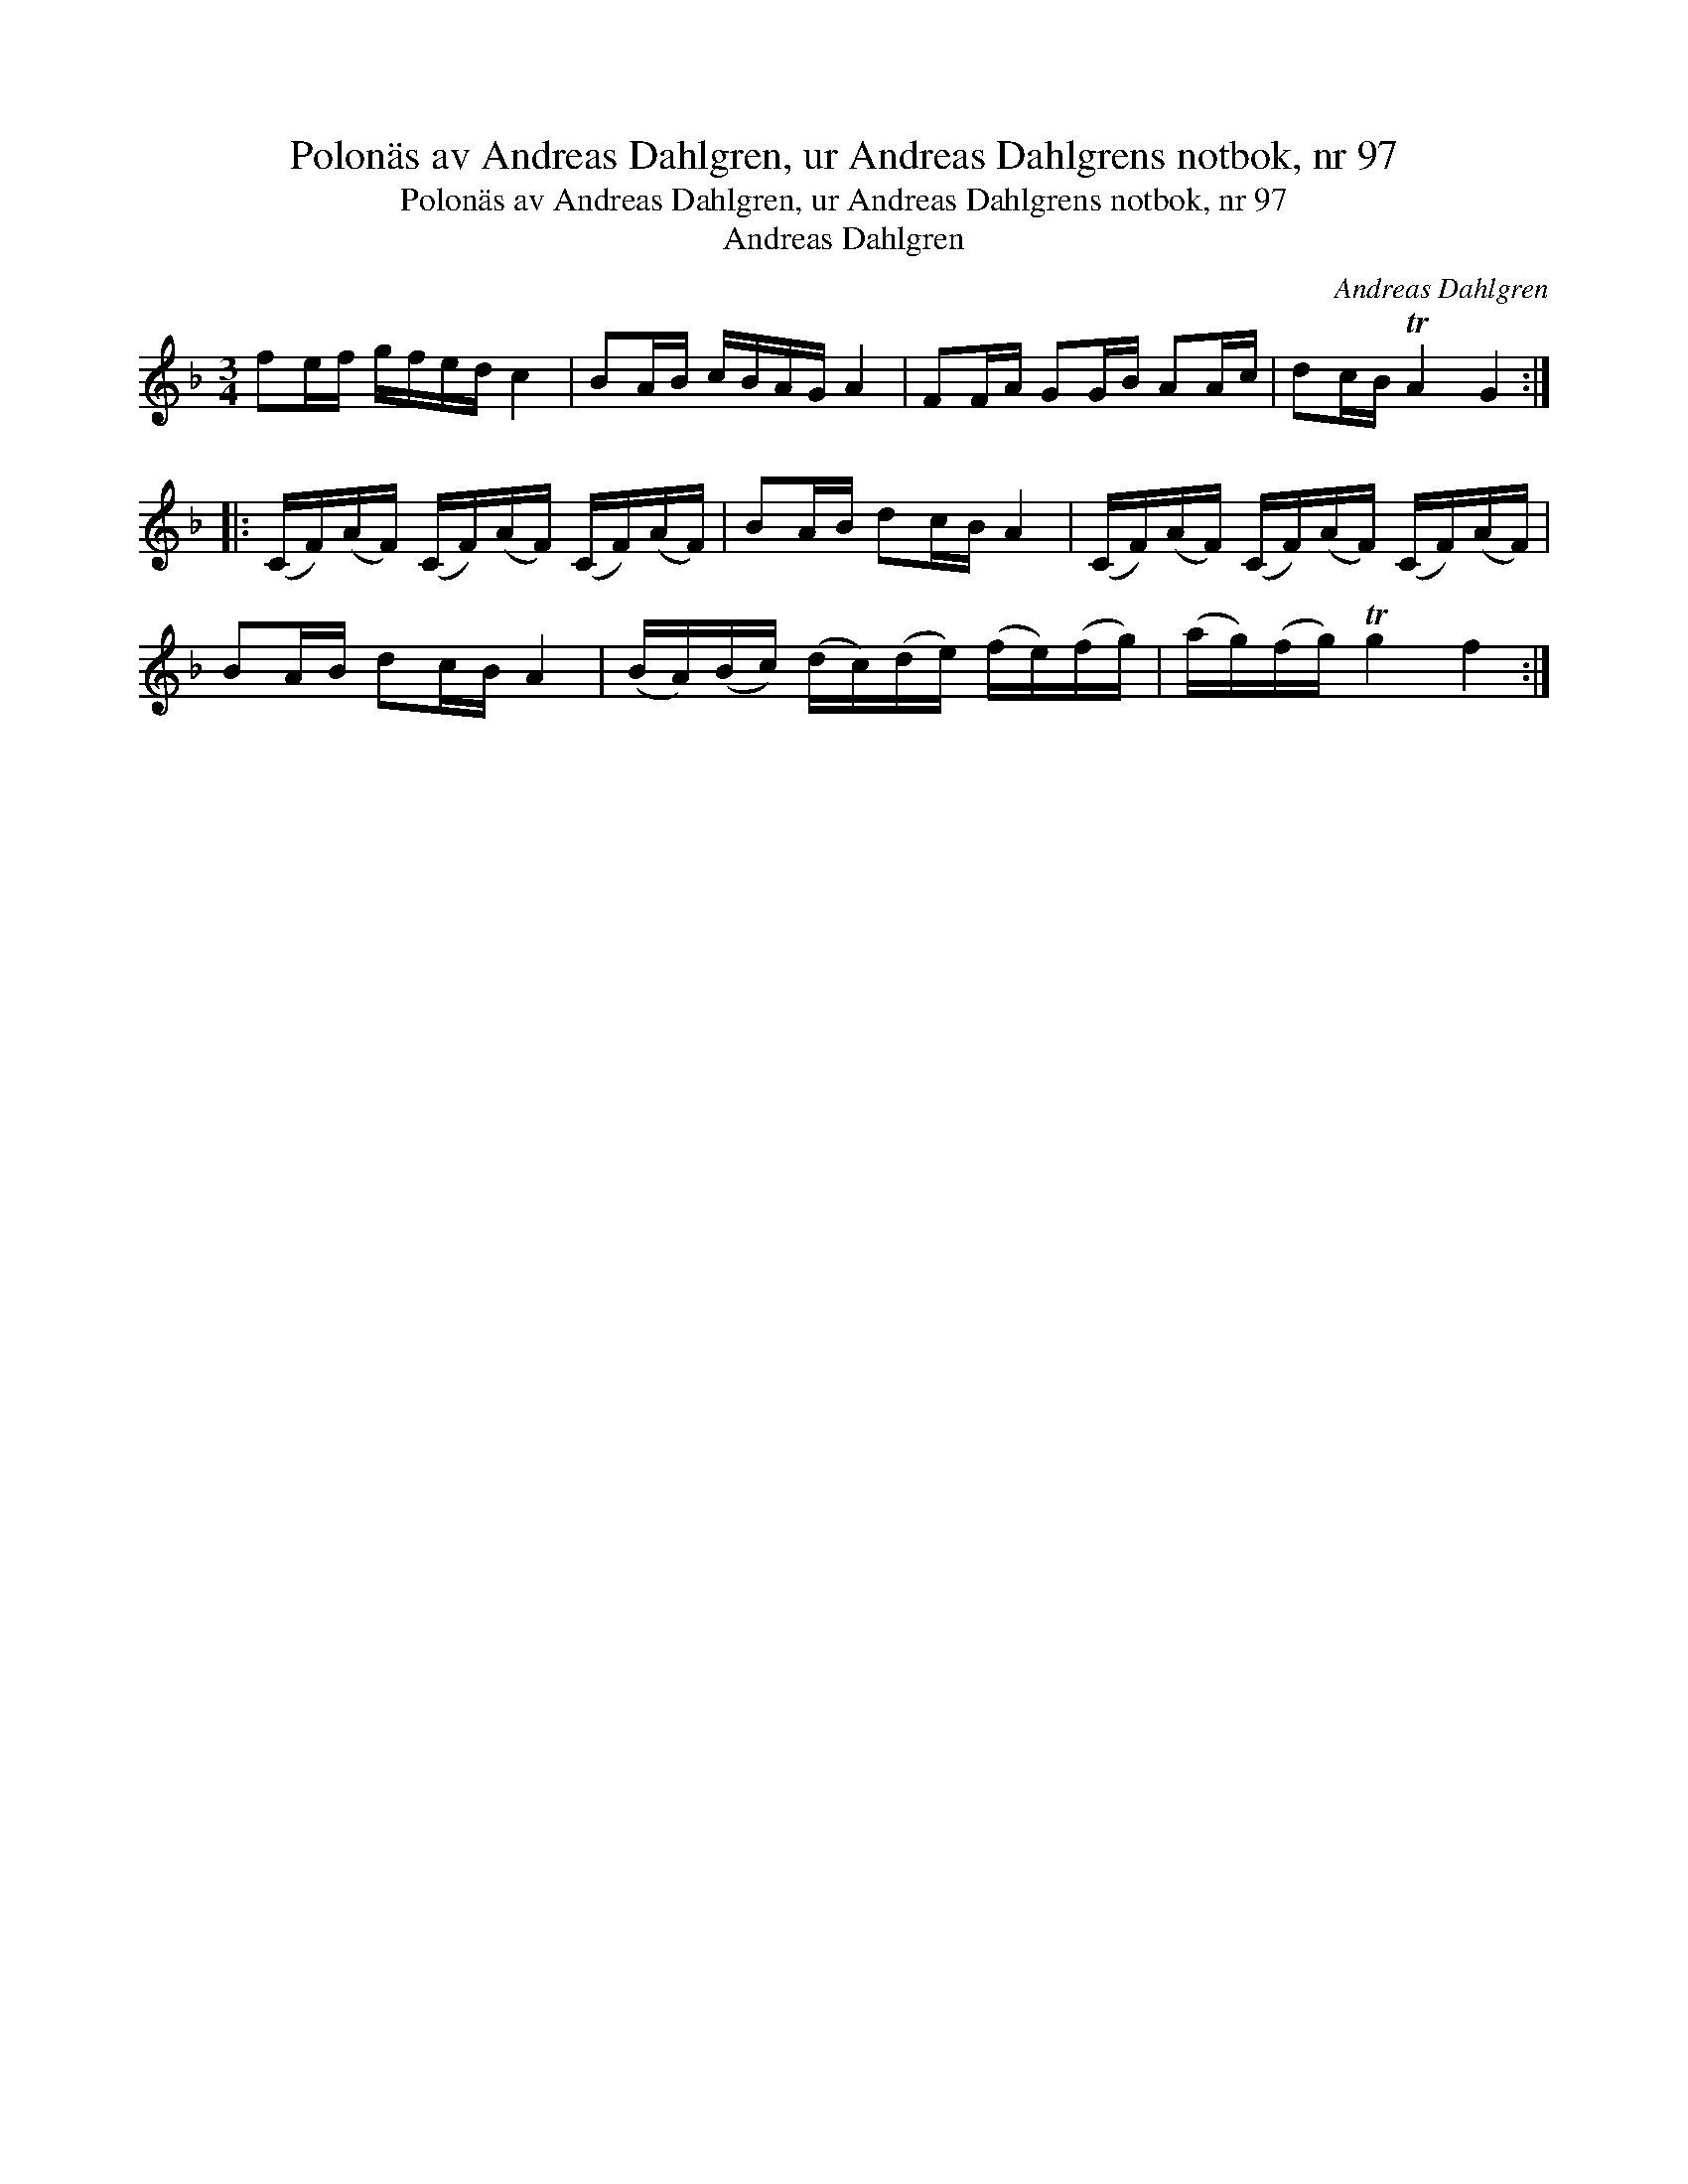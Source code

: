 X:1
T:Polonäs av Andreas Dahlgren, ur Andreas Dahlgrens notbok, nr 97
T:Polonäs av Andreas Dahlgren, ur Andreas Dahlgrens notbok, nr 97
T:Andreas Dahlgren
C:Andreas Dahlgren
L:1/8
M:3/4
K:F
V:1 treble 
V:1
 fe/f/ g/f/e/d/ c2 | BA/B/ c/B/A/G/ A2 | FF/A/ GG/B/ AA/c/ | dc/B/ TA2 G2 :: %4
 (C/F/)(A/F/) (C/F/)(A/F/) (C/F/)(A/F/) | BA/B/ dc/B/ A2 | (C/F/)(A/F/) (C/F/)(A/F/) (C/F/)(A/F/) | %7
 BA/B/ dc/B/ A2 | (B/A/)(B/c/) (d/c/)(d/e/) (f/e/)(f/g/) | (a/g/)(f/g/) Tg2 f2 :| %10

